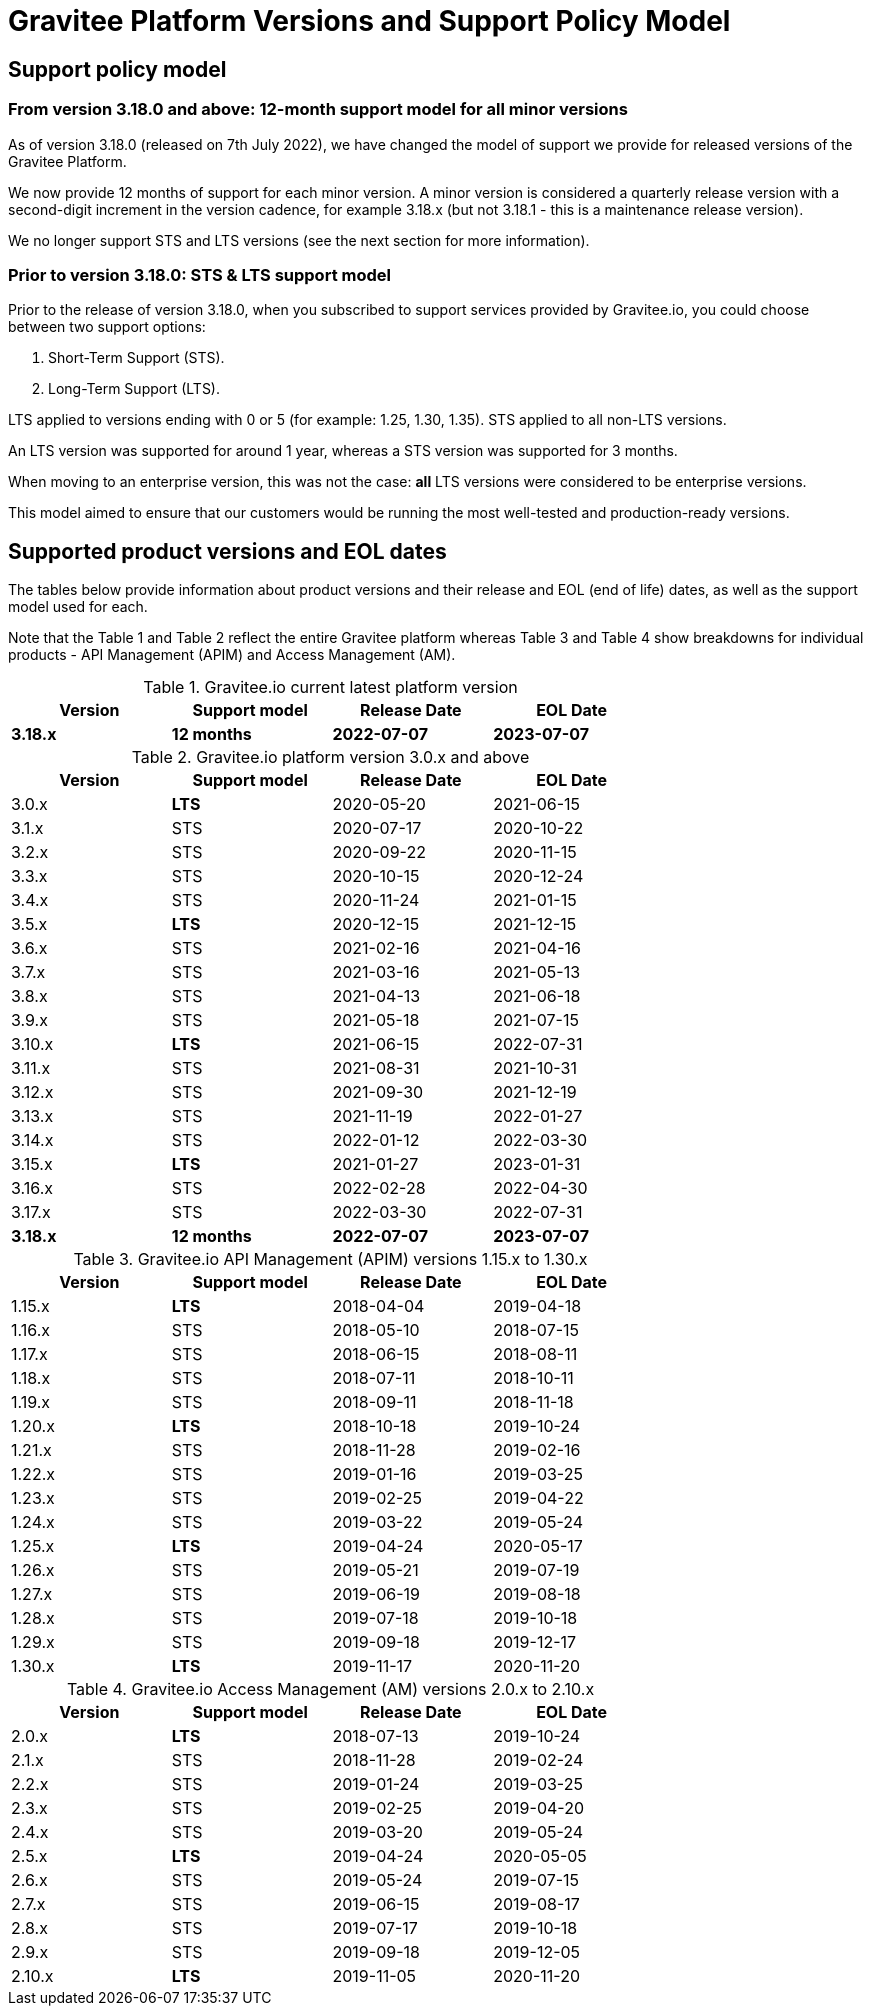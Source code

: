 = Gravitee Platform Versions and Support Policy Model
:page-sidebar: ee_sidebar
:page-permalink: ee/ee_versioning.html
:page-folder: ee
:page-toc: false
:page-description: Gravitee Enterprise Edition - Gravitee platform versions and support policy model
:page-keywords: Gravitee, API Platform, Enterprise Edition, documentation, manual, guide, reference, api

== Support policy model

=== From version 3.18.0 and above: 12-month support model for all minor versions

As of version 3.18.0 (released on 7th July 2022), we have changed the model of support we provide for released versions of the Gravitee Platform.

We now provide 12 months of support for each minor version. A minor version is considered a quarterly release version with a second-digit increment in the version cadence, for example 3.18.x (but not 3.18.1 - this is a maintenance release version).

We no longer support STS and LTS versions (see the next section for more information).

=== Prior to version 3.18.0: STS & LTS support model

Prior to the release of version 3.18.0, when you subscribed to support services provided by Gravitee.io, you could choose between two support options:

. Short-Term Support (STS).
. Long-Term Support (LTS).

LTS applied to versions ending with 0 or 5 (for example: 1.25, 1.30, 1.35).
STS applied to all non-LTS versions.

An LTS version was supported for around 1 year, whereas a STS version was supported for 3 months.

When moving to an enterprise version, this was not the case: **all** LTS versions were considered to be enterprise versions.

This model aimed to ensure that our customers would be running the most well-tested and production-ready versions.

== Supported product versions and EOL dates

The tables below provide information about product versions and their release and EOL (end of life) dates, as well as the support model used for each.

Note that the Table 1 and Table 2 reflect the entire Gravitee platform whereas Table 3 and Table 4 show breakdowns for individual products - API Management (APIM) and Access Management (AM).

.Gravitee.io current latest platform version
[width="75%",options="header,footer"]
|=========================
| Version | Support model | Release Date | EOL Date
| *3.18.x* | *12 months* | *2022-07-07* | *2023-07-07*
|=========================

.Gravitee.io platform version 3.0.x and above
[width="75%",options="header,footer"]
|=========================
| Version | Support model | Release Date | EOL Date
| 3.0.x | *LTS* | 2020-05-20 | 2021-06-15
| 3.1.x | STS | 2020-07-17 | 2020-10-22
| 3.2.x | STS | 2020-09-22 | 2020-11-15
| 3.3.x | STS | 2020-10-15 | 2020-12-24
| 3.4.x | STS| 2020-11-24 | 2021-01-15
| 3.5.x | *LTS* | 2020-12-15 | 2021-12-15
| 3.6.x | STS| 2021-02-16 | 2021-04-16
| 3.7.x | STS| 2021-03-16 | 2021-05-13
| 3.8.x | STS| 2021-04-13 | 2021-06-18
| 3.9.x | STS| 2021-05-18 | 2021-07-15
| 3.10.x | *LTS* | 2021-06-15 | 2022-07-31
| 3.11.x | STS | 2021-08-31 | 2021-10-31
| 3.12.x | STS | 2021-09-30 | 2021-12-19
| 3.13.x | STS | 2021-11-19 | 2022-01-27
| 3.14.x | STS | 2022-01-12 | 2022-03-30
| 3.15.x | *LTS* | 2021-01-27 | 2023-01-31
| 3.16.x | STS | 2022-02-28 | 2022-04-30
| 3.17.x | STS | 2022-03-30 | 2022-07-31
| *3.18.x* | *12 months* | *2022-07-07* | *2023-07-07*
|=========================

.Gravitee.io API Management (APIM) versions 1.15.x to 1.30.x
[width="75%",options="header,footer"]
|=========================
| Version | Support model | Release Date | EOL Date
| 1.15.x | *LTS* | 2018-04-04 | 2019-04-18
| 1.16.x | STS | 2018-05-10 | 2018-07-15
| 1.17.x | STS | 2018-06-15 | 2018-08-11
| 1.18.x | STS | 2018-07-11 | 2018-10-11
| 1.19.x | STS | 2018-09-11 | 2018-11-18
| 1.20.x | *LTS* | 2018-10-18 | 2019-10-24
| 1.21.x | STS | 2018-11-28 | 2019-02-16
| 1.22.x | STS | 2019-01-16 | 2019-03-25
| 1.23.x | STS | 2019-02-25 | 2019-04-22
| 1.24.x | STS | 2019-03-22 | 2019-05-24
| 1.25.x | *LTS* | 2019-04-24 | 2020-05-17
| 1.26.x | STS | 2019-05-21 | 2019-07-19
| 1.27.x | STS | 2019-06-19 | 2019-08-18
| 1.28.x | STS | 2019-07-18 | 2019-10-18
| 1.29.x | STS | 2019-09-18 | 2019-12-17
| 1.30.x | *LTS* | 2019-11-17 | 2020-11-20
|=========================

.Gravitee.io Access Management (AM) versions 2.0.x to 2.10.x
[width="75%",options="header,footer"]
|=========================
| Version | Support model | Release Date | EOL Date
| 2.0.x | *LTS* | 2018-07-13 | 2019-10-24
| 2.1.x | STS | 2018-11-28 | 2019-02-24
| 2.2.x | STS | 2019-01-24 | 2019-03-25
| 2.3.x | STS | 2019-02-25 | 2019-04-20
| 2.4.x | STS | 2019-03-20 | 2019-05-24
| 2.5.x | *LTS* | 2019-04-24 | 2020-05-05
| 2.6.x | STS | 2019-05-24 | 2019-07-15
| 2.7.x | STS | 2019-06-15 | 2019-08-17
| 2.8.x | STS | 2019-07-17 | 2019-10-18
| 2.9.x | STS | 2019-09-18 | 2019-12-05
| 2.10.x | *LTS* | 2019-11-05 | 2020-11-20
|=========================
